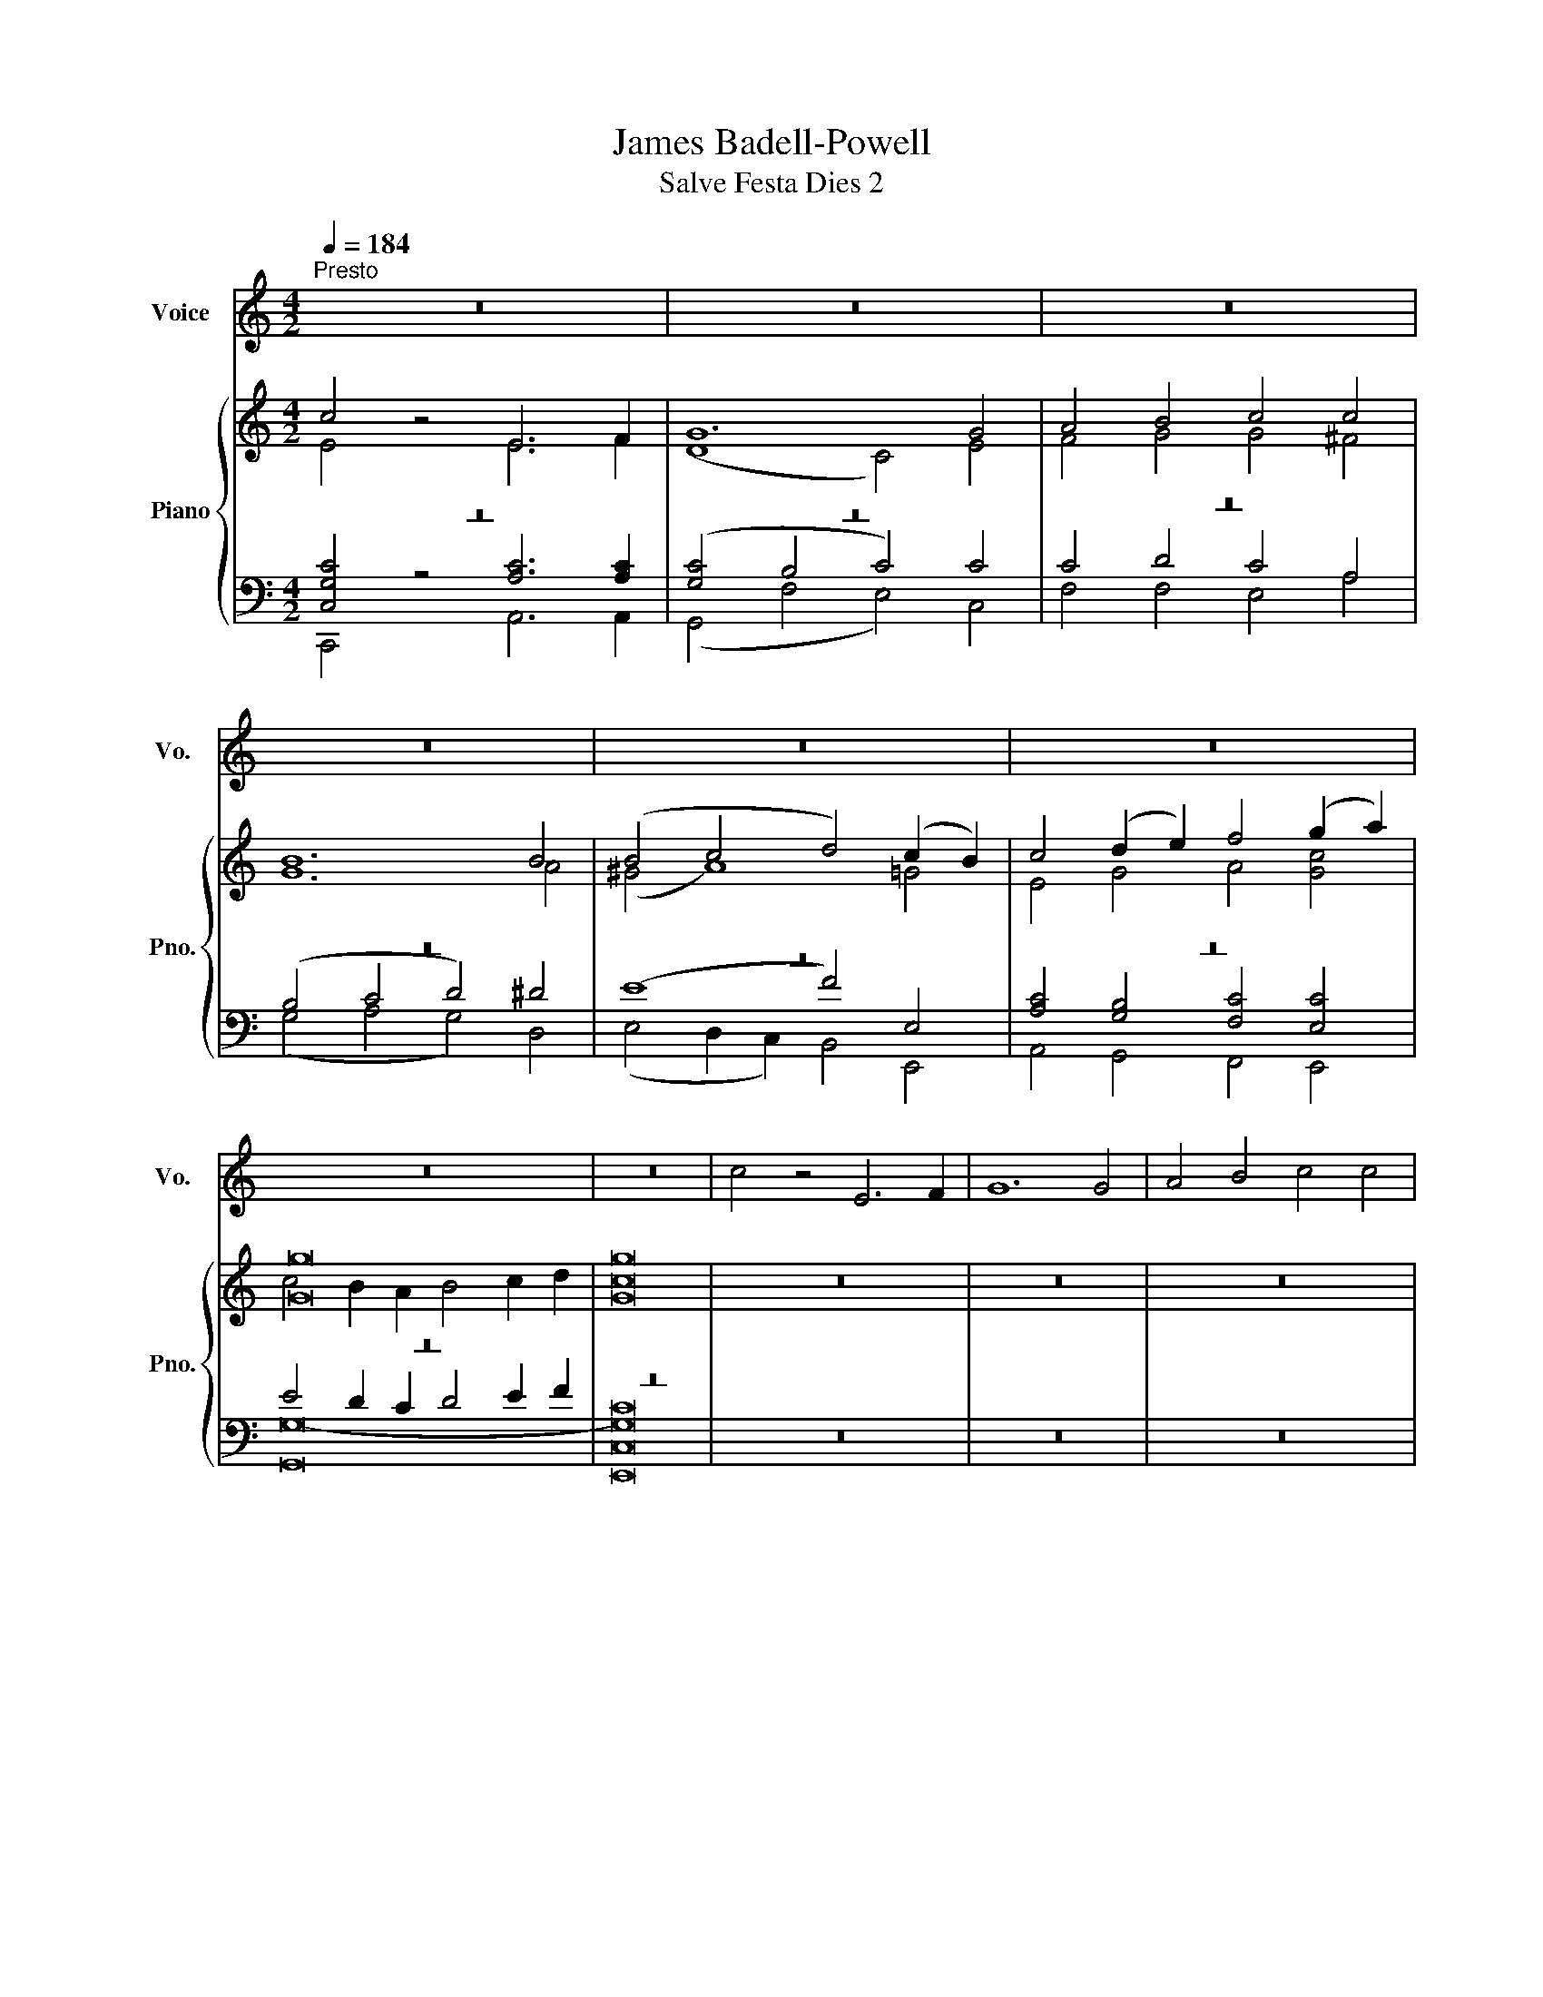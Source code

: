X:1
T:James Badell-Powell
T:Salve Festa Dies 2
%%score 1 { ( 2 3 ) | ( 4 5 6 ) }
L:1/8
Q:1/4=184
M:4/2
K:C
V:1 treble nm="Voice" snm="Vo."
V:2 treble nm="Piano" snm="Pno."
V:3 treble 
V:4 bass 
V:5 bass 
V:6 bass 
V:1
"^Presto" z16 | z16 | z16 | z16 | z16 | z16 | z16 | z16 | c4 z4 E6 F2 | G12 G4 | A4 B4 c4 c4 | %11
 B12 B4 | (B4 c4 d4) (c2 B2) | c4 (B2 A2) G4 A4 | G12 G4 | G16 | z16 | z16 | z16 | z16 | z16 | %21
 z16 | z16 | z16 | (E6 F2) G4 G4 | (G4 F4 E4) E4 | F4 G4 A4 A4 | ^G16 | A8 B4 c4 | (c4 B4 A4) c4 | %30
 B4 A4 G4 A4 | G16 | z16 | z16 | z16 | z16 | z16 | z16 | z16 | z16 | G4 | c12 c4 | (c8 B4) E4 | %43
 A6 B2 c4 d4 | e12 d4 | (c6 B2 A4) c4 | (B6 A2 G4) c4 | d4 e4 A4 A4 | G16 | z16 | z16 | z16 | z16 | %53
 z16 | z16 | z16 | z16 | c8 E6 F2 | G12 G4 | A4 B4 c4 c4 | B12 B4 | (B4 c4 d4) (c2 B2) | %62
 c4 (B2 A2) G4 A4 | G12 G4 | G16 | z16 | z16 | z16 | z16 | z16 | z16 | z16 | z16 | G4 | %74
 (A4 B4 c4) c4 | (B4 A4 G4) G4 | A4 B4 c4 c4 | B12 ^F4 | (G4 A4 B4) c4 | d4 B4 G4 c4 | A12 A4 | %81
 G16 | z16 | z16 | z16 | z16 | z16 | z16 | z16 | z16 | G4 | (A4 B4 c4) c4 | (B4 A4 G4) G4 | %93
 A4 B4 c4 c4 | B12 ^F4 | (G4 A4 B4) c4 | d4 B4 G4 c4 | A12 A4 | G16 | z16 | z16 | z16 | z16 | z16 | %104
 z16 | z16 | z16 | (E6 F2) G4 G4 | (G4 F4 E4) E4 | F4 G4 A4 A4 | ^G16 | A8 B4 c4 | (c4 B4 A4) c4 | %113
 B4 A4 G4 A4 | G16 | z16 | z16 | z16 | z16 | z16 | z16 | z16 | z16 | G4 | c6 c2 c4 c4 | %125
 (c8 B4) E4 | A6 B2 c4 d4 | e12 d4 | (c6 B2 A4) c4 | (B6 A2 G4) c4 | d4 e4 A4 A4 | G16 | z16 | %133
 z16 | z16 | z16 | z16 | z16 | z16 | z16 | c8 E6 F2 | G12 G4 | A4 B4 c4 c4 | B12 B4 | %144
 (B4 c4 d4) (c2 B2) | c4 (B2 A2) G4 A4 | G12 G4 | G16 | z16 | z16 | z16 | z16 | z16 | z16 | z16 | %155
 z16 | G4 | (A4 B4 c4) c4 | (B4 A4 G4) G4 | A4 B4 c4 c4 | B12 ^F4 | (G4 A4 B4) c4 | d4 B4 G4 c4 | %163
 A12 A4 | G16 | z16 | z16 | z16 | z16 | z16 | z16 | z16 | z16 | G4 | c6 c2 c4 c4 | (c8 B4) E4 | %176
 A6 B2 c4 d4 | e12 d4 | (c6 B2 A4) c4 | (B6 A2 G4) c4 | d4 e4 A4 A4 | G16 | z16 | z16 | z16 | z16 | %186
 z16 | z16 | z16 | z16 | z16 | z16 | z16 |] %193
V:2
 c4 z4 E6 F2 | G12 G4 | A4 B4 c4 c4 | B12 B4 | (B4 c4 d4) (c2 B2) | c4 (d2 e2) f4 (g2 a2) | %6
 [Gg]16 | [Gg]16 | z16 | z16 | z16 | z16 | z16 | z16 | z16 | z16 | c4 z4 E6 F2 | G12 G4 | %18
 A4 B4 c4 c4 | B12 B4 | (B4 c4 d4) (c2 B2) | c4 (B2 A2) G4 A4 | G12 G4 | G16 | (E6 F2) G4 G4 | %25
 (G4 F4 E4) E4 | F4 G4 A4 A4 | ^G16 | A8 B4 c4 | (c4 B4 A4) c4 | B4 A4 G4 A4 | G16 | c4 z4 E6 F2 | %33
 G12 G4 | A4 B4 c4 c4 | B12 B4 | (B4 c4 d4) (c2 B2) | c4 (B2 A2) G4 A4 | G12 G4 | G16 | G4 | %41
 c6 G2 c4 c4 | G12 B4 | A6 ^G2 A4 A4 | ^G12 G4 | (A6 B2 c4) ^F4 | (G6 A2 B4) c4 | d4 e4 A4 A4 | %48
 G16 | c4 z4 E6 F2 | G12 G4 | A4 B4 c4 c4 | B12 B4 | (B4 c4 d4) (c2 B2) | c4 (B2 A2) G4 A4 | %55
 G12 G4 | G16 | c8 E6 F2 | G12 G4 | A4 B4 c4 c4 | B12 B4 | (B4 c4 d4) (c2 B2) | c4 (B2 A2) G4 A4 | %63
 G12 G4 | G16 | c4 z4 E6 F2 | G12 G4 | A4 B4 c4 c4 | B12 B4 | (B4 c4 d4) (c2 B2) | %70
 c4 (B2 A2) G4 A4 | G12 G4 | G16 | G4 | (A4 [GB]4 [Gc]4) [Ac]4 | ([GB]4 A4 G4) G4 | A4 B4 c4 c4 | %77
 B12 ^F4 | (G4 A4 B4) c4 | d4 B4 G4 c4 | A12 A4 | G16 | c4 z4 E6 F2 | G12 G4 | A4 B4 c4 c4 | %85
 B12 B4 | (B4 c4 d4) (c2 B2) | c4 (B2 A2) G4 A4 | G12 G4 | G16 | G4 | (A4 [GB]4 [Gc]4) [Ac]4 | %92
 ([GB]4 A4 G4) G4 | A4 B4 c4 c4 | B12 ^F4 | (G4 A4 B4) c4 | d4 B4 G4 c4 | A12 A4 | G16 | %99
 c4 z4 E6 F2 | G12 G4 | A4 B4 c4 c4 | B12 B4 | (B4 c4 d4) (c2 B2) | c4 (B2 A2) G4 A4 | G12 G4 | %106
 G16 | (E6 F2) G4 G4 | (G4 F4 E4) E4 | F4 G4 A4 A4 | ^G16 | A8 B4 c4 | (c4 B4 A4) c4 | %113
 B4 A4 G4 A4 | G16 | c4 z4 E6 F2 | G12 G4 | A4 B4 c4 c4 | B12 B4 | (B4 c4 d4) (c2 B2) | %120
 c4 (B2 A2) G4 A4 | G12 G4 | G16 | G4 | c6 G2 c4 c4 | G12 B4 | A6 ^G2 A4 A4 | ^G12 G4 | %128
 (A6 B2 c4) ^F4 | (G6 A2 B4) c4 | d4 e4 A4 A4 | G16 | c4 z4 E6 F2 | G12 G4 | A4 B4 c4 c4 | B12 B4 | %136
 (B4 c4 d4) (c2 B2) | c4 (B2 A2) G4 A4 | G12 G4 | G16 | c8 E6 F2 | G12 G4 | A4 B4 c4 c4 | B12 B4 | %144
 (B4 c4 d4) (c2 B2) | c4 (B2 A2) G4 A4 | G12 G4 | G16 | c4 z4 E6 F2 | G12 G4 | A4 B4 c4 c4 | %151
 B12 B4 | (B4 c4 d4) (c2 B2) | c4 (B2 A2) G4 A4 | G12 G4 | G16 | G4 | (A4 [GB]4 [Gc]4) [Ac]4 | %158
 ([GB]4 A4 G4) G4 | A4 B4 c4 c4 | B12 ^F4 | (G4 A4 B4) c4 | d4 B4 G4 c4 | A12 A4 | G16 | %165
 c4 z4 E6 F2 | G12 G4 | A4 B4 c4 c4 | B12 B4 | (B4 c4 d4) (c2 B2) | c4 (B2 A2) G4 A4 | G12 G4 | %172
 G16 | G4 | c6 G2 c4 c4 | G12 B4 | A6 ^G2 A4 A4 | ^G12 G4 | (A6 B2 c4) ^F4 | (G6 A2 B4) c4 | %180
 d4 e4 A4 A4 | G16 | c4 z4 E6 F2 | G8 z4 G4 | A4 B4 c4 c4 | B12 B4 | (B4 c4 d4) (c2 B2) | %187
 c4 (B2 A2) G4 A4 | G12 G4 | G16 | c8 E6 F2 | G12 [DFG]4 | [EGc]8 z8 |] %193
V:3
 E4 z4 E6 F2 | (D8 C4) E4 | F4 G4 G4 ^F4 | G12 A4 | (^G4 A8) =G4 | E4 G4 A4 [Gc]4 | %6
 c4 B2 A2 B4 c2 d2 | c16 | x16 | x16 | x16 | x16 | x16 | x16 | x16 | x16 | E4 z4 E6 C2 | %17
 (D8 C4) E4 | F4 G4 G4 ^F4 | G12 A4 | (^G4 A8) =G4 | (A2 G2) F4 E4 F4 | D12 (D2 F2) | E16 | %24
 C8 D4 B,4 | C4 D4 C8 | F4 E4 E4 ^D4 | E16 | z4 E4 D4 C4 | C4 D4 E4 C4 | D4 E4 D4 ^F4 | G16 | %32
 E4 z4 E6 C2 | (D8 C4) E4 | F4 G4 G4 ^F4 | G12 A4 | (^G4 A8) =G4 | (A2 G2) F4 E4 F4 | D12 (E2 F2) | %39
 E16 | G4 | c6 G2 G4 _E4 | D12 E4 | E6 E2 E4 D4 | E12 E4 | E12 D4 | D12 C4 | G8- G4 ^F4 | G16 | %49
 E4 z4 E6 C2 | (D8 C4) E4 | F4 G4 G4 ^F4 | G12 A4 | (^G4 A8) =G4 | (A2 G2) F4 E4 F4 | D12 (D2 F2) | %56
 E16 | E8 C6 C2 | (D8 C4) E4 | F4 G4 G4 ^F4 | G12 A4 | ^G4 A8 G4 | (A2 G2) F4 E4 F4 | D12 (E2 F2) | %64
 E16 | E4 z4 E6 C2 | (D8 C4) E4 | F4 G4 G4 ^F4 | G12 A4 | (^G4 A8) =G4 | (A2 G2) F4 E4 F4 | %71
 D12 (D2 F2) | E16 | B,4 | C4 D4 C4 C4 | D4 C4 B,4 E4 | E4 D4 C4 (^F2 E2) | ^D12 ^F4 | %78
 E4 ^F4 G4 G4 | G4 ^F4 E4 G4 | (G4 ^F2 E2 F4) F4 | D16 | E4 z4 E6 C2 | (D8 C4) E4 | F4 G4 G4 ^F4 | %85
 G12 A4 | (^G4 A8) =G4 | (A2 G2) F4 E4 F4 | D12 (D2 F2) | E16 | B,4 | C4 D4 C4 C4 | D4 C4 B,4 E4 | %93
 E4 D4 C4 (^F2 E2) | ^D12 ^F4 | E4 ^F4 G4 G4 | G4 ^F4 E4 G4 | (G4 ^F2 E2 F4) F4 | D16 | %99
 E4 z4 E6 C2 | (D8 C4) E4 | F4 G4 G4 ^F4 | G12 A4 | (^G4 A8) =G4 | (A2 G2) F4 E4 F4 | D12 (D2 F2) | %106
 E16 | C8 D4 B,4 | C4 D4 C8 | F4 E4 E4 ^D4 | E16 | z4 E4 D4 C4 | C4 D4 E4 C4 | D4 E4 D4 ^F4 | G16 | %115
 E4 z4 E6 C2 | (D8 C4) E4 | F4 G4 G4 ^F4 | G12 A4 | (^G4 A8) =G4 | (A2 G2) F4 E4 F4 | D12 (E2 F2) | %122
 E16 | G4 | c6 G2 G4 _E4 | D12 E4 | E6 E2 E4 D4 | E12 E4 | E12 D4 | D12 C4 | G8- G4 ^F4 | G16 | %132
 E4 z4 E6 C2 | (D8 C4) E4 | F4 G4 G4 ^F4 | G12 A4 | (^G4 A8) =G4 | (A2 G2) F4 E4 F4 | D12 (D2 F2) | %139
 E16 | E8 C6 C2 | (D8 C4) E4 | F4 G4 G4 ^F4 | G12 A4 | ^G4 A8 G4 | (A2 G2) F4 E4 F4 | D12 (E2 F2) | %147
 E16 | E4 z4 E6 C2 | (D8 C4) E4 | F4 G4 G4 ^F4 | G12 A4 | (^G4 A8) =G4 | (A2 G2) F4 E4 F4 | %154
 D12 (D2 F2) | E16 | B,4 | C4 D4 C4 C4 | D4 C4 B,4 E4 | E4 D4 C4 (^F2 E2) | ^D12 ^F4 | %161
 E4 ^F4 G4 G4 | G4 ^F4 E4 G4 | (G4 ^F2 E2 F4) F4 | D16 | E4 z4 E6 C2 | (D8 C4) E4 | F4 G4 G4 ^F4 | %168
 G12 A4 | (^G4 A8) =G4 | (A2 G2) F4 E4 F4 | D12 (D2 F2) | E16 | G4 | c6 G2 G4 _E4 | D12 E4 | %176
 E6 E2 E4 D4 | E12 E4 | E12 D4 | D12 C4 | G8- G4 ^F4 | G16 | E4 z4 E6 C2 | (D8 C4) E4 | %184
 F4 G4 G4 ^F4 | G12 A4 | (^G4 A8) G4 | (A2 G2) F4 E4 F4 | D12 (E2 F2) | E16 | x16 | x16 | x16 |] %193
V:4
 z16 | z16 | z16 | z16 | z16 | z16 | z16 | z16 | z16 | z16 | z16 | z16 | z16 | z16 | z16 | z16 | %16
 z16 | z16 | z16 | z16 | z16 | z16 | z16 | z16 | z16 | z16 | z16 | z16 | z16 | z16 | z16 | z16 | %32
 z16 | z16 | z16 | z16 | z16 | z16 | z16 | z16 | z4 | z16 | z16 | z16 | z16 | z16 | z16 | z16 | %48
 z16 | z16 | z16 | z16 | z16 | z16 | z16 | z16 | z16 | z16 | z16 | z16 | z16 | z16 | z16 | z16 | %64
 z16 | z16 | z16 | z16 | z16 | z16 | z16 | z16 | z16 | G,4 | (^F,4 =F,4 E,4) _E,4 | %75
 (D,4 E,2 ^F,2 G,4) B,4 | A,4 ^G,4 A,6 =G,2 | ^F,12 B,4 | (B,4 D4 D4) C4 | G,4 B,4 B,4 E4 | %80
 D12 C4 | B,16 | z16 | z16 | z16 | z16 | z16 | z16 | z16 | z16 | G,4 | (^F,4 =F,4 E,4) _E,4 | %92
 (D,4 E,2 ^F,2 G,4) B,4 | A,4 ^G,4 A,6 =G,2 | ^F,12 B,4 | (B,4 D4 D4) C4 | G,4 B,4 B,4 E4 | %97
 D12 C4 | B,16 | z16 | z16 | z16 | z16 | z16 | z16 | z16 | z16 | z16 | z16 | z16 | z16 | z16 | %112
 z16 | z16 | z16 | z16 | z16 | z16 | z16 | z16 | z16 | z16 | z16 | z4 | z16 | z16 | z16 | z16 | %128
 z16 | z16 | z16 | z16 | z16 | z16 | z16 | z16 | z16 | z16 | z16 | z16 | z16 | z16 | z16 | z16 | %144
 z16 | z16 | z16 | z16 | z16 | z16 | z16 | z16 | z16 | z16 | z16 | z16 | G,4 | %157
 (^F,4 =F,4 E,4) _E,4 | (D,4 E,2 ^F,2 G,4) B,4 | A,4 ^G,4 A,6 =G,2 | ^F,12 B,4 | (B,4 D4 D4) C4 | %162
 G,4 B,4 B,4 E4 | D12 C4 | B,16 | z16 | z16 | z16 | z16 | z16 | z16 | z16 | z16 | z4 | z16 | z16 | %176
 z16 | z16 | z16 | z16 | z16 | z16 | z16 | z16 | z16 | z16 | z16 | z16 | z16 | z16 | z16 | z16 | %192
 z16 |] %193
V:5
 [C,G,C]4 z4 [A,C]6 [A,C]2 | ([G,C]4 B,4 C4) C4 | C4 D4 C4 A,4 | (B,4 C4 D4) ^D4 | (E8 F4) E,4 | %5
 [A,C]4 [G,B,]4 [F,C]4 [E,C]4 | E4 D2 C2 D4 E2 F2 | C16 | x16 | x16 | x16 | x16 | x16 | x16 | x16 | %15
 x16 | C4 z4 C6 C2 | (C4 B,4 C4) C4 | C4 D4 C4 A,4 | B,4 C4 D4 ^D4 | (E8 F4) D4 | C4 D4 E4 C4 | %22
 (C4 B,2 A,2 B,4) (C2 D2) | C16 | G,16- | G,16 | [A,C]4 [G,_B,]4 [F,A,]4 A,4 | B,16 | %28
 A,8 ^G,4 A,4 | ^F,4 G,8 =F,4 | G,4 C4 B,4 C4 | [G,B,]16 | C4 z4 C6 C2 | (C4 B,4 C4) C4 | %34
 C4 D4 C4 A,4 | B,4 C4 D4 ^D4 | (E8 F4) D4 | C4 D4 E4 C4 | (C4 B,2 A,2 B,4) (C2 D2) | C16 | G,4 | %41
 C6 G,2 C4 C4 | (C8 B,4) D4 | C6 B,2 A,4 A,4 | B,12 B,4 | (A,6 D2 C4) A,4 | (G,6 C2 B,4) G,4 | %47
 B,4 A,8 C4 | (B,4 A,4 G,4 F,4) | C4 z4 C6 C2 | (C4 B,4 C4) C4 | C4 D4 C4 A,4 | B,4 C4 D4 ^D4 | %53
 (E8 F4) D4 | C4 D4 E4 C4 | (C4 B,2 A,2 B,4) (C2 D2) | C16 | [G,C]8 A,6 A,2 | %58
 [G,C]4 [F,B,]4 [E,C]4 C4 | C4 D4 C4 A,4 | B,4 C4 D4 ^D4 | E8 F4 D4 | C4 D4 E4 C4 | %63
 (C4 B,2 A,2 B,4) (C2 D2) | C16 | C4 z4 C6 C2 | (C4 B,4 C4) C4 | C4 D4 C4 A,4 | B,4 C4 D4 ^D4 | %69
 (E8 F4) D4 | C4 D4 E4 C4 | (C4 B,2 A,2 B,4) (C2 D2) | C16 | x4 | x16 | x16 | x16 | x16 | x16 | %79
 x16 | x16 | x16 | C4 z4 C6 C2 | (C4 B,4 C4) C4 | C4 D4 C4 A,4 | B,4 C4 D4 ^D4 | (E8 F4) D4 | %87
 C4 D4 E4 C4 | (C4 B,2 A,2 B,4) (C2 D2) | C16 | x4 | x16 | x16 | x16 | x16 | x16 | x16 | x16 | %98
 x16 | C4 z4 C6 C2 | (C4 B,4 C4) C4 | C4 D4 C4 A,4 | B,4 C4 D4 ^D4 | (E8 F4) D4 | C4 D4 E4 C4 | %105
 (C4 B,2 A,2 B,4) (C2 D2) | C16 | G,16- | G,16 | [A,C]4 [G,_B,]4 [F,A,]4 A,4 | B,16 | %111
 A,8 ^G,4 A,4 | ^F,4 G,8 =F,4 | G,4 C4 B,4 C4 | [G,B,]16 | C4 z4 C6 C2 | (C4 B,4 C4) C4 | %117
 C4 D4 C4 A,4 | B,4 C4 D4 ^D4 | (E8 F4) D4 | C4 D4 E4 C4 | (C4 B,2 A,2 B,4) (C2 D2) | C16 | G,4 | %124
 C6 G,2 C4 C4 | (C8 B,4) D4 | C6 B,2 A,4 A,4 | B,12 B,4 | (A,6 D2 C4) A,4 | (G,6 C2 B,4) G,4 | %130
 B,4 A,8 C4 | (B,4 A,4 G,4 F,4) | C4 z4 C6 C2 | (C4 B,4 C4) C4 | C4 D4 C4 A,4 | B,4 C4 D4 ^D4 | %136
 (E8 F4) D4 | C4 D4 E4 C4 | (C4 B,2 A,2 B,4) (C2 D2) | C16 | [G,C]8 A,6 A,2 | %141
 [G,C]4 [F,B,]4 [E,C]4 C4 | C4 D4 C4 A,4 | B,4 C4 D4 ^D4 | E8 F4 D4 | C4 D4 E4 C4 | %146
 (C4 B,2 A,2 B,4) (C2 D2) | C16 | C4 z4 C6 C2 | (C4 B,4 C4) C4 | C4 D4 C4 A,4 | B,4 C4 D4 ^D4 | %152
 (E8 F4) D4 | C4 D4 E4 C4 | (C4 B,2 A,2 B,4) (C2 D2) | C16 | x4 | x16 | x16 | x16 | x16 | x16 | %162
 x16 | x16 | x16 | C4 z4 C6 C2 | (C4 B,4 C4) C4 | C4 D4 C4 A,4 | B,4 C4 D4 ^D4 | (E8 F4) D4 | %170
 C4 D4 E4 C4 | (C4 B,2 A,2 B,4) (C2 D2) | C16 | G,4 | C6 G,2 C4 C4 | (C8 B,4) D4 | C6 B,2 A,4 A,4 | %177
 B,12 B,4 | (A,6 D2 C4) A,4 | (G,6 C2 B,4) G,4 | B,4 A,8 C4 | (B,4 A,4 G,4 F,4) | C4 z4 C6 C2 | %183
 (C4 B,4 C4) C4 | C4 D4 C4 A,4 | (B,4 C4 D4) ^D4 | (E8 F4) D4 | C4 D4 E4 C4 | %188
 (C4 B,2 A,2 B,4) (C2 D2) | C16 | C8 E,6 F,2 | G,12 [G,,D,G,B,]4 | [C,,C,G,C]8 z8 |] %193
V:6
 C,,4 z4 A,,6 A,,2 | (G,,4 F,4 E,4) C,4 | F,4 F,4 E,4 A,4 | (G,4 A,4 G,4) D,4 | %4
 (E,4 D,2 C,2) B,,4 E,,4 | A,,4 G,,4 F,,4 E,,4 | [G,,G,-]16 | [E,,C,G,]16 | x16 | x16 | x16 | x16 | %12
 x16 | x16 | x16 | x16 | [C,,C,G,]4 z4 [A,,A,]6 [A,,A,]2 | ([G,,G,]4 F,4 E,4) C,4 | %18
 F,4 F,4 E,4 A,4 | (G,4 A,4 G,4) F,4 | (E,4 D,2 C,2 B,,4) [E,,E,]4 | %21
 [A,,A,]4 [B,,B,]4 [C,C]4 [F,,F,]4 | [G,,G,]12 [G,,G,]4 | [C,G,]16 | C,8 B,,4 G,,4 | %25
 (A,,4 B,,4 C,4) _B,,4 | A,,4 G,,4 F,,4 F,4 | (E,4 F,4 E,4 D,4) | C,8 B,,4 A,,4 | %29
 (A,,4 B,,4 C,4) A,,4 | B,,4 C,4 D,4 D,4 | (G,,4 F,,4 E,,4 D,,4) | %32
 [C,,C,G,]4 z4 [A,,A,]6 [A,,A,]2 | ([G,,G,]4 F,4 E,4) C,4 | F,4 F,4 E,4 A,4 | (G,4 A,4 G,4) F,4 | %36
 (E,4 D,2 C,2 B,,4) [E,,E,]4 | [A,,A,]4 [B,,B,]4 [C,C]4 [F,,F,]4 | [G,,G,]12 [G,,G,]4 | [C,G,]16 | %40
 G,4 | C6 G,2 E,4 ^F,4 | (G,4 A,4 B,4) ^G,4 | A,6 C,2 C,4 F,4 | E,12 D,4 | (C,6 B,,2 A,,4) C,4 | %46
 (B,,6 A,,2 G,,4) E,4 | B,,4 C,4 D,4 D,4 | (G,4 F,4 E,4 D,4) | [C,,C,G,]4 z4 [A,,A,]6 [A,,A,]2 | %50
 ([G,,G,]4 F,4 E,4) C,4 | F,4 F,4 E,4 A,4 | (G,4 A,4 G,4) F,4 | (E,4 D,2 C,2 B,,4) [E,,E,]4 | %54
 [A,,A,]4 [B,,B,]4 [C,C]4 [F,,F,]4 | [G,,G,]12 [G,,G,]4 | [C,G,]16 | C,8 A,,6 A,,2 | %58
 (G,,4 F,4 E,4) C,4 | F,4 F,4 E,4 A,4 | (G,4 A,4 G,4) F,4 | (E,4 D,2 C,2 B,,4) E,4 | %62
 A,4 B,4 C4 F,4 | G,12 [G,,G,]4 | [C,G,]16 | [C,,C,G,]4 z4 [A,,A,]6 [A,,A,]2 | %66
 ([G,,G,]4 F,4 E,4) C,4 | F,4 F,4 E,4 A,4 | (G,4 A,4 G,4) F,4 | (E,4 D,2 C,2 B,,4) [E,,E,]4 | %70
 [A,,A,]4 [B,,B,]4 [C,C]4 [F,,F,]4 | [G,,G,]12 [G,,G,]4 | [C,G,]16 | G,,4 | G,,16- | G,,12 E,4 | %76
 C,4 B,,4 A,,4 A,,4 | B,,12 ^D,4 | (E,4 D,4 G,4) E,4 | B,,4 D,4 E,4 A,,4 | D,12 D,4 | %81
 (G,4 F,4 E,4 D,4) | [C,,C,G,]4 z4 [A,,A,]6 [A,,A,]2 | ([G,,G,]4 F,4 E,4) C,4 | F,4 F,4 E,4 A,4 | %85
 (G,4 A,4 G,4) F,4 | (E,4 D,2 C,2 B,,4) [E,,E,]4 | [A,,A,]4 [B,,B,]4 [C,C]4 [F,,F,]4 | %88
 [G,,G,]12 [G,,G,]4 | [C,G,]16 | G,,4 | G,,16- | G,,12 E,4 | C,4 B,,4 A,,4 A,,4 | B,,12 ^D,4 | %95
 (E,4 D,4 G,4) E,4 | B,,4 D,4 E,4 A,,4 | D,12 D,4 | (G,4 F,4 E,4 D,4) | %99
 [C,,C,G,]4 z4 [A,,A,]6 [A,,A,]2 | ([G,,G,]4 F,4 E,4) C,4 | F,4 F,4 E,4 A,4 | (G,4 A,4 G,4) F,4 | %103
 (E,4 D,2 C,2 B,,4) [E,,E,]4 | [A,,A,]4 [B,,B,]4 [C,C]4 [F,,F,]4 | [G,,G,]12 [G,,G,]4 | [C,G,]16 | %107
 C,8 B,,4 G,,4 | (A,,4 B,,4 C,4) _B,,4 | A,,4 G,,4 F,,4 F,4 | (E,4 F,4 E,4 D,4) | C,8 B,,4 A,,4 | %112
 (A,,4 B,,4 C,4) A,,4 | B,,4 C,4 D,4 D,4 | (G,,4 F,,4 E,,4 D,,4) | %115
 [C,,C,G,]4 z4 [A,,A,]6 [A,,A,]2 | ([G,,G,]4 F,4 E,4) C,4 | F,4 F,4 E,4 A,4 | (G,4 A,4 G,4) F,4 | %119
 (E,4 D,2 C,2 B,,4) [E,,E,]4 | [A,,A,]4 [B,,B,]4 [C,C]4 [F,,F,]4 | [G,,G,]12 [G,,G,]4 | [C,G,]16 | %123
 G,4 | C6 G,2 E,4 ^F,4 | (G,4 A,4 B,4) ^G,4 | A,6 C,2 C,4 F,4 | E,12 D,4 | (C,6 B,,2 A,,4) C,4 | %129
 (B,,6 A,,2 G,,4) E,4 | B,,4 C,4 D,4 D,4 | (G,4 F,4 E,4 D,4) | [C,,C,G,]4 z4 [A,,A,]6 [A,,A,]2 | %133
 ([G,,G,]4 F,4 E,4) C,4 | F,4 F,4 E,4 A,4 | (G,4 A,4 G,4) F,4 | (E,4 D,2 C,2 B,,4) [E,,E,]4 | %137
 [A,,A,]4 [B,,B,]4 [C,C]4 [F,,F,]4 | [G,,G,]12 [G,,G,]4 | [C,G,]16 | C,8 A,,6 A,,2 | %141
 (G,,4 F,4 E,4) C,4 | F,4 F,4 E,4 A,4 | (G,4 A,4 G,4) F,4 | (E,4 D,2 C,2 B,,4) E,4 | %145
 A,4 B,4 C4 F,4 | G,12 [G,,G,]4 | [C,G,]16 | [C,,C,G,]4 z4 [A,,A,]6 [A,,A,]2 | %149
 ([G,,G,]4 F,4 E,4) C,4 | F,4 F,4 E,4 A,4 | (G,4 A,4 G,4) F,4 | (E,4 D,2 C,2 B,,4) [E,,E,]4 | %153
 [A,,A,]4 [B,,B,]4 [C,C]4 [F,,F,]4 | [G,,G,]12 [G,,G,]4 | [C,G,]16 | G,,4 | G,,16- | G,,12 E,4 | %159
 C,4 B,,4 A,,4 A,,4 | B,,12 ^D,4 | (E,4 D,4 G,4) E,4 | B,,4 D,4 E,4 A,,4 | D,12 D,4 | %164
 (G,4 F,4 E,4 D,4) | [C,,C,G,]4 z4 [A,,A,]6 [A,,A,]2 | ([G,,G,]4 F,4 E,4) C,4 | F,4 F,4 E,4 A,4 | %168
 (G,4 A,4 G,4) F,4 | (E,4 D,2 C,2 B,,4) [E,,E,]4 | [A,,A,]4 [B,,B,]4 [C,C]4 [F,,F,]4 | %171
 [G,,G,]12 [G,,G,]4 | [C,G,]16 | G,4 | C6 G,2 E,4 ^F,4 | (G,4 A,4 B,4) ^G,4 | A,6 C,2 C,4 F,4 | %177
 E,12 D,4 | (C,6 B,,2 A,,4) C,4 | (B,,6 A,,2 G,,4) E,4 | B,,4 C,4 D,4 D,4 | (G,4 F,4 E,4 D,4) | %182
 [C,G,]4 z4 A,6 A,2 | (G,4 F,4 E,4) C,4 | F,4 F,4 E,4 A,4 | (G,4 A,4 G,4) F,4 | %186
 (E,4 D,2 C,2) B,,4 E,4 | A,4 B,4 C4 F,4 | G,12 [G,,G,]4 | [C,,C,]4 C,4 E,4 G,4 | x16 | x16 | %192
 x16 |] %193

